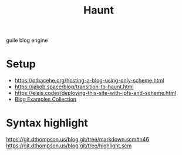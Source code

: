 :PROPERTIES:
:ID:       9db98c6f-1a20-4735-acbd-a0b489847147
:END:
#+title: Haunt

guile blog engine

* Setup
- https://othacehe.org/hosting-a-blog-using-only-scheme.html
- https://jakob.space/blog/transition-to-haunt.html
- https://elais.codes/deploying-this-site-with-ipfs-and-scheme.html
- [[id:b8df439d-40e6-41bf-8273-9aabcf11aa15][Blog Examples Collection]]

* Syntax highlight
https://git.dthompson.us/blog.git/tree/markdown.scm#n46
https://git.dthompson.us/blog.git/tree/highlight.scm
